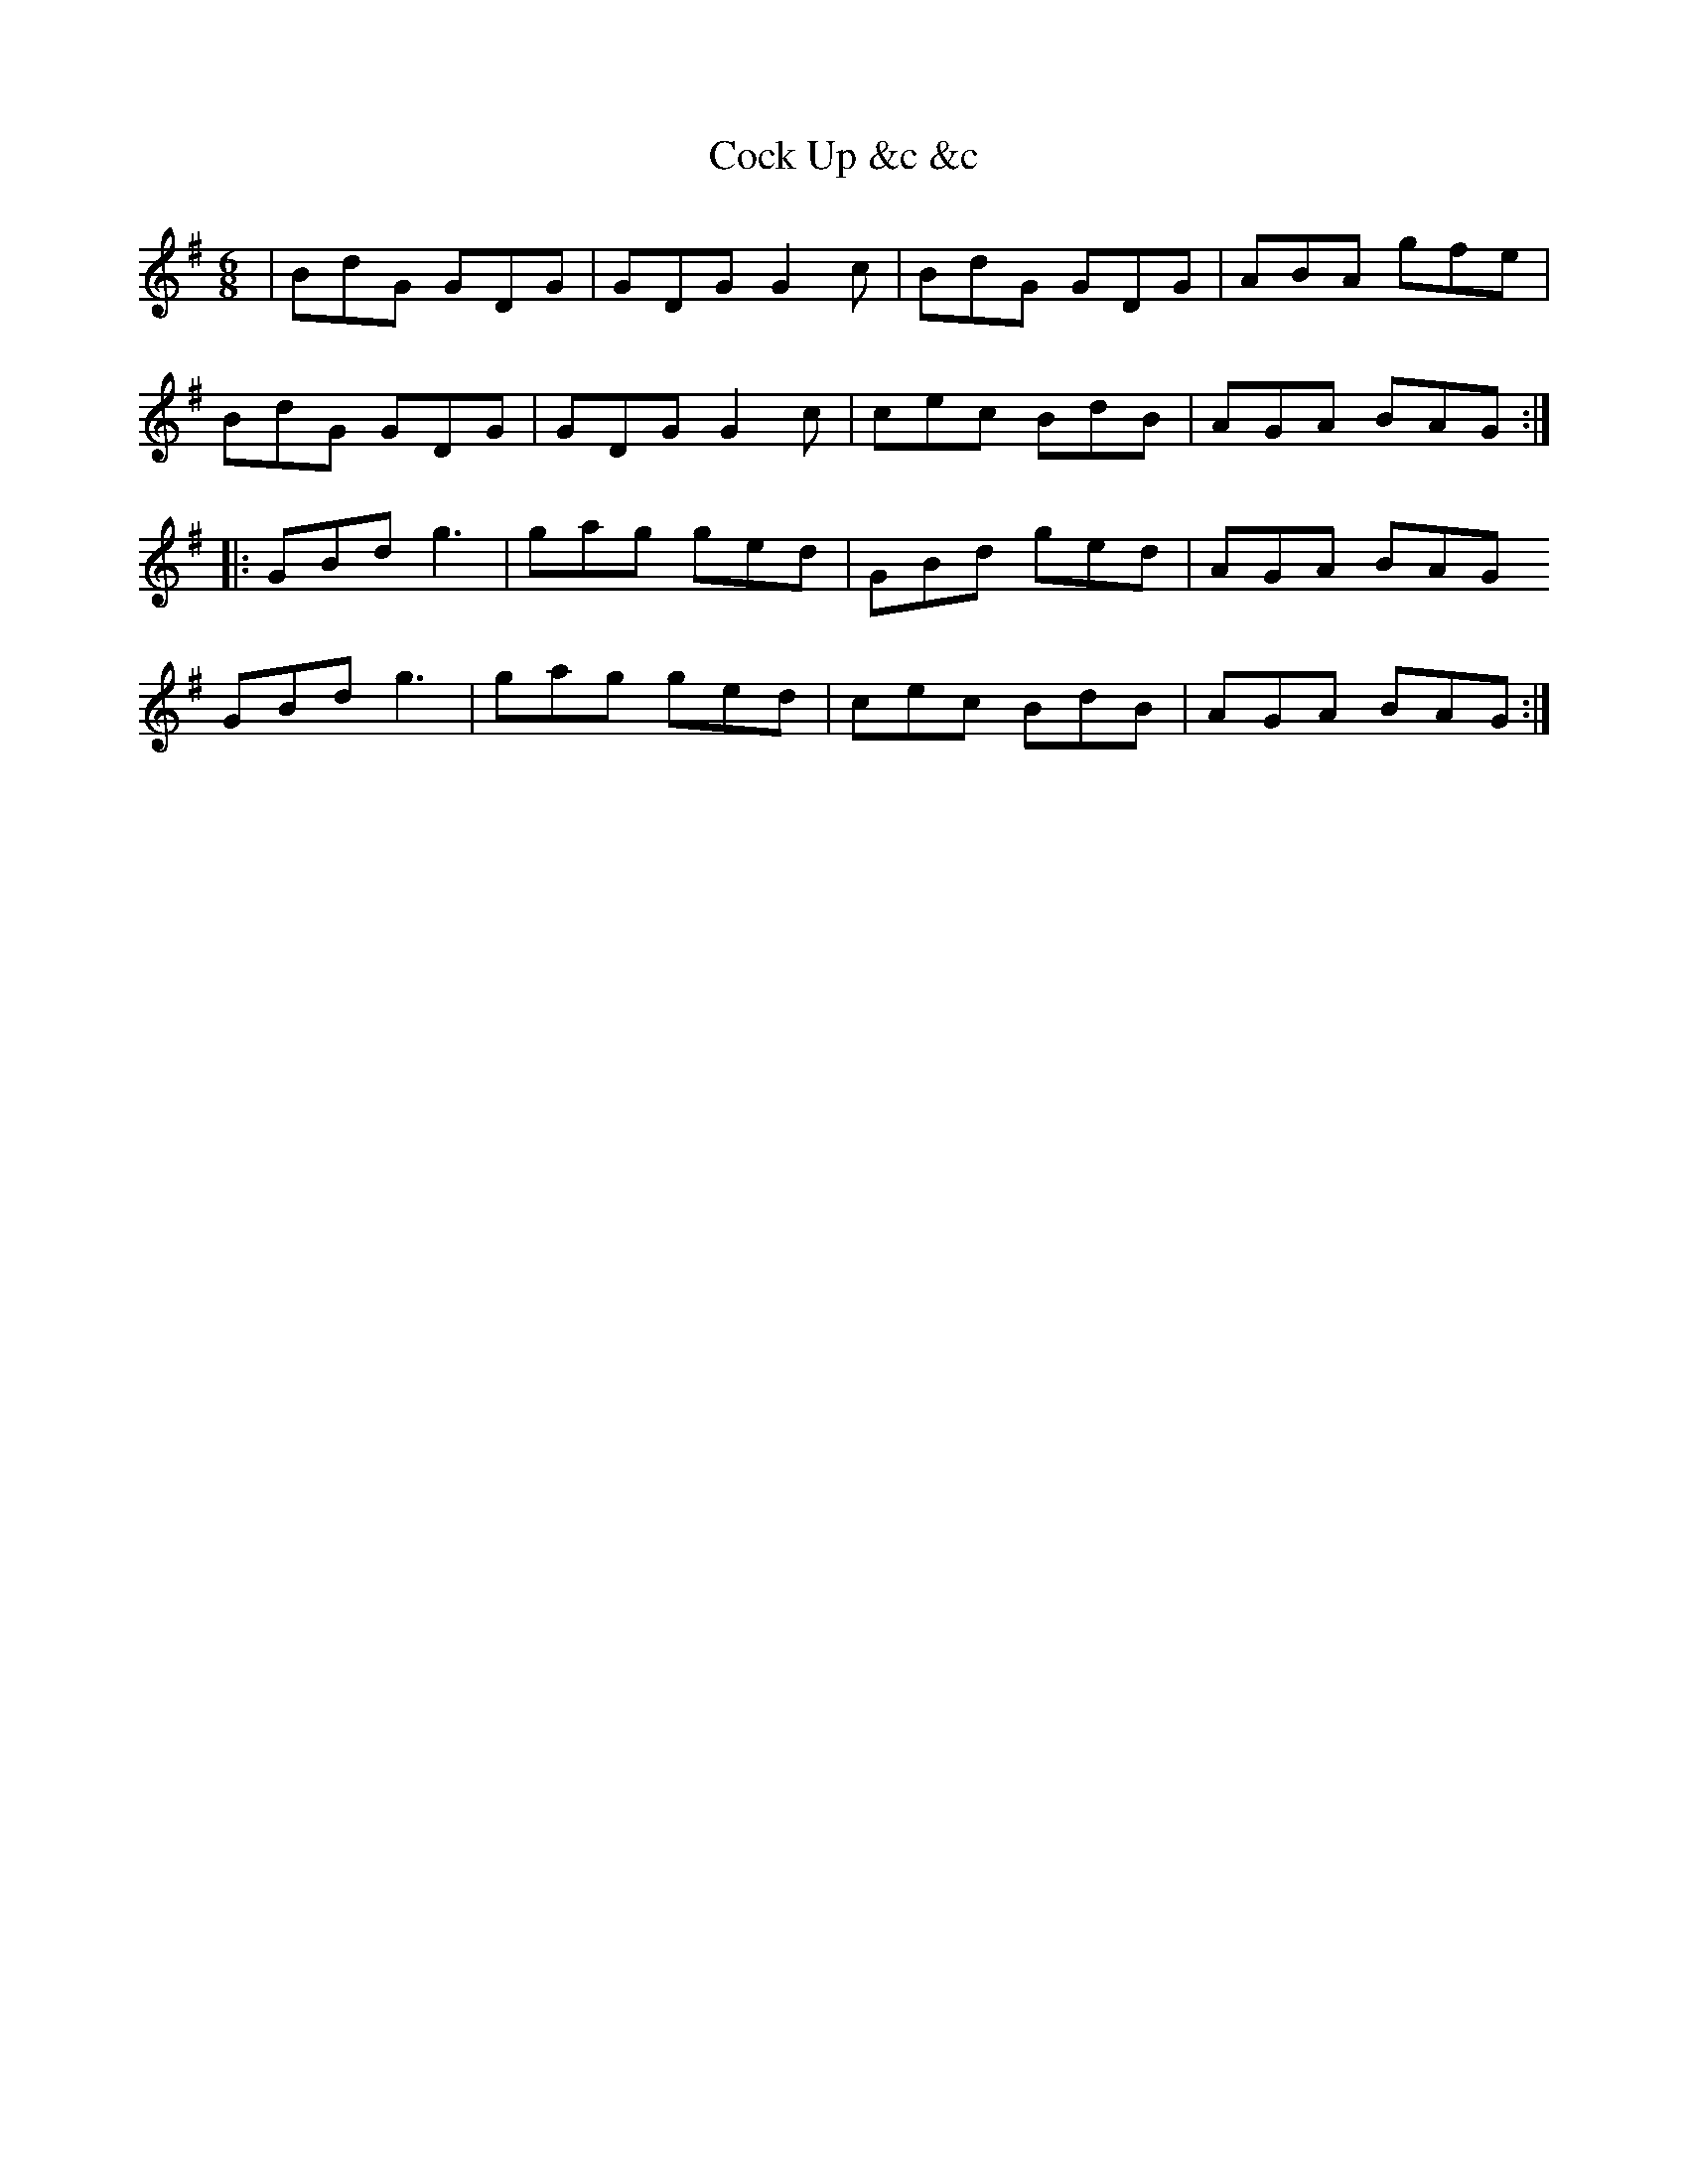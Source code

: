 X: 7558
T: Cock Up &c &c
R: jig
M: 6/8
K: Gmajor
|BdG GDG|GDG G2 c|BdG GDG|ABA gfe|
BdG GDG|GDG G2 c|cec BdB|AGA BAG:|
|:GBd g3|gag ged|GBd ged|AGA BAG
GBd g3|gag ged|cec BdB|AGA BAG:|

